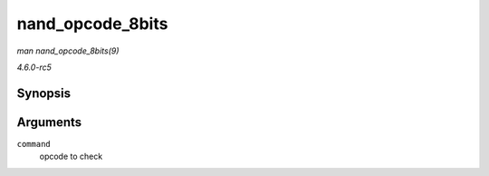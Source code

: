 .. -*- coding: utf-8; mode: rst -*-

.. _API-nand-opcode-8bits:

=================
nand_opcode_8bits
=================

*man nand_opcode_8bits(9)*

*4.6.0-rc5*


Synopsis
========

.. c:function:: int nand_opcode_8bits( unsigned int command )

Arguments
=========

``command``
    opcode to check


.. ------------------------------------------------------------------------------
.. This file was automatically converted from DocBook-XML with the dbxml
.. library (https://github.com/return42/sphkerneldoc). The origin XML comes
.. from the linux kernel, refer to:
..
.. * https://github.com/torvalds/linux/tree/master/Documentation/DocBook
.. ------------------------------------------------------------------------------
